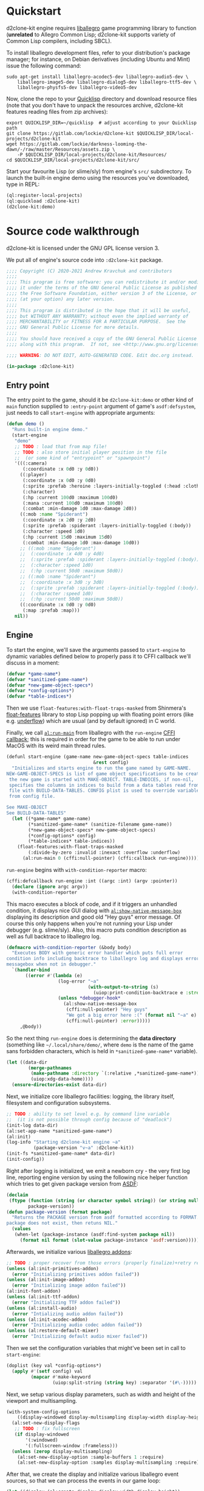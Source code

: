 #+STARTUP: showall indent hidestars

* Quickstart

d2clone-kit engine requires [[https://liballeg.org][liballegro]] game programming library to function (*unrelated* to Allegro Common Lisp; d2clone-kit supports variety of Common Lisp compilers, including SBCL).

To install liballegro development files, refer to your distribution's package manager; for instance, on Debian derivatives (including Ubuntu and Mint) issue the following command:

#+BEGIN_SRC shell
sudo apt-get install liballegro-acodec5-dev liballegro-audio5-dev \
    liballegro-image5-dev liballegro-dialog5-dev liballegro-ttf5-dev \
    liballegro-physfs5-dev liballegro-video5-dev
#+END_SRC

Now, clone the repo to your [[https://quicklisp.org][Quicklisp]] directory and download resource files (note that you don't have to unpack the resources archive, d2clone-kit features reading files from zip archives):

#+BEGIN_SRC shell
export QUICKLISP_DIR=~/quicklisp  # adjust according to your Quicklisp path
git clone https://gitlab.com/lockie/d2clone-kit $QUICKLISP_DIR/local-projects/d2clone-kit
wget https://gitlab.com/lockie/darkness-looming-the-dawn/-/raw/master/Resources/assets.zip \
    -P $QUICKLISP_DIR/local-projects/d2clone-kit/Resources/
cd $QUICKLISP_DIR/local-projects/d2clone-kit/src/
#+END_SRC


Start your favourite Lisp (or slime/sly) from engine's =src/= subdirectory.
To launch the built-in engine demo using the resources you've downloaded, type in REPL:

#+BEGIN_SRC lisp
(ql:register-local-projects)
(ql:quickload :d2clone-kit)
(d2clone-kit:demo)
#+END_SRC

* Source code walkthrough

d2clone-kit is licensed under the GNU GPL license version 3.

We put all of engine's source code into ~:d2clone-kit~ package.

#+NAME: preamble
#+BEGIN_SRC lisp
;;;; Copyright (C) 2020-2021 Andrew Kravchuk and contributors
;;;;
;;;; This program is free software: you can redistribute it and/or modify
;;;; it under the terms of the GNU General Public License as published by
;;;; the Free Software Foundation, either version 3 of the License, or
;;;; (at your option) any later version.
;;;;
;;;; This program is distributed in the hope that it will be useful,
;;;; but WITHOUT ANY WARRANTY; without even the implied warranty of
;;;; MERCHANTABILITY or FITNESS FOR A PARTICULAR PURPOSE.  See the
;;;; GNU General Public License for more details.
;;;;
;;;; You should have received a copy of the GNU General Public License
;;;; along with this program.  If not, see <http://www.gnu.org/licenses/>.

;;;; WARNING: DO NOT EDIT, AUTO-GENERATED CODE. Edit doc.org instead.

(in-package :d2clone-kit)
#+END_SRC

** Entry point

#+BEGIN_SRC lisp :tangle d2clone-kit.lisp :noweb yes :exports none
<<preamble>>

<<ui-handle-event>>

<<systems-handle-event>>

<<game-loop-1>>
<<game-loop-2>>
<<game-loop-3>>
<<game-loop-4>>
<<game-loop-5>>
<<game-loop-6>>
<<game-loop-7>>

<<callback-globals>>

<<new-game>>

<<game-started-p>>

<<package-version>>

<<run-engine-1>>
<<run-engine-2>>
<<run-engine-3>>
<<run-engine-4>>
<<run-engine-5>>
<<run-engine-6>>
<<run-engine-7>>
<<run-engine-8>>
<<run-engine-9>>

<<start-engine>>

<<demo>>
#+END_SRC

The entry point to the game, should it be ~d2clone-kit:demo~ or other kind of ~main~ function supplied to ~:entry-point~ argument of game's ~asdf:defsystem~, just needs to call ~start-engine~ with appropriate arguments:

#+NAME: demo
#+BEGIN_SRC lisp
(defun demo ()
  "Runs built-in engine demo."
  (start-engine
   "demo"
   ;; TODO : load that from map file!
   ;; TODO : also store initial player position in the file
   ;;  (or some kind of "entrypoint" or "spawnpoint")
   '(((:camera)
      (:coordinate :x 0d0 :y 0d0))
     ((:player)
      (:coordinate :x 0d0 :y 0d0)
      (:sprite :prefab :heroine :layers-initially-toggled (:head :clothes))
      (:character)
      (:hp :current 100d0 :maximum 100d0)
      (:mana :current 100d0 :maximum 100d0)
      (:combat :min-damage 1d0 :max-damage 2d0))
     ((:mob :name "Spiderant")
      (:coordinate :x 2d0 :y 2d0)
      (:sprite :prefab :spiderant :layers-initially-toggled (:body))
      (:character :speed 1d0)
      (:hp :current 15d0 :maximum 15d0)
      (:combat :min-damage 1d0 :max-damage 10d0))
     ;; ((:mob :name "Spiderant")
     ;;  (:coordinate :x 4d0 :y 4d0)
     ;;  (:sprite :prefab :spiderant :layers-initially-toggled (:body))
     ;;  (:character :speed 1d0)
     ;;  (:hp :current 50d0 :maximum 50d0))
     ;; ((:mob :name "Spiderant")
     ;;  (:coordinate :x 3d0 :y 3d0)
     ;;  (:sprite :prefab :spiderant :layers-initially-toggled (:body))
     ;;  (:character :speed 1d0)
     ;;  (:hp :current 50d0 :maximum 50d0))
     ((:coordinate :x 0d0 :y 0d0)
      (:map :prefab :map)))
   nil))
#+END_SRC

** Engine

To start the engine, we'll save the arguments passed to ~start-engine~ to dynamic variables defined below to properly pass it to CFFI callback we'll discuss in a moment:

#+NAME: callback-globals
#+BEGIN_SRC lisp
(defvar *game-name*)
(defvar *sanitized-game-name*)
(defvar *new-game-object-specs*)
(defvar *config-options*)
(defvar *table-indices*)
#+END_SRC

Then we use ~float-features:with-float-traps-masked~ from Shinmera's [[https://shinmera.github.io/float-features][float-features]] library to stop Lisp popping up with floating point errors (like e.g. [[https://en.wikipedia.org/wiki/Arithmetic_underflow][underflow]]) which are usual (and by default ignored) in C world.

Finally, we call [[https://liballeg.org/a5docs/trunk/misc.html#al_run_main][~al:run-main~]] from liballegro with the ~run-engine~ [[https://common-lisp.net/project/cffi/manual/html_node/defcallback.html][CFFI callback]]; this is required in order for the game to be able to run under MacOS with its weird main thread rules.

#+NAME: start-engine
#+BEGIN_SRC lisp
(defunl start-engine (game-name new-game-object-specs table-indices
                                &rest config)
  "Initializes and starts engine to run the game named by GAME-NAME.
NEW-GAME-OBJECT-SPECS is list of game object specifications to be created when
 the new game is started with MAKE-OBJECT. TABLE-INDICES, if non-nil,
 specifies the columns in indices to build from a data tables read from .cdb
 file with BUILD-DATA-TABLES. CONFIG plist is used to override variables read
 from config file.

See MAKE-OBJECT
See BUILD-DATA-TABLES"
  (let ((*game-name* game-name)
        (*sanitized-game-name* (sanitize-filename game-name))
        (*new-game-object-specs* new-game-object-specs)
        (*config-options* config)
        (*table-indices* table-indices))
    (float-features:with-float-traps-masked
        (:divide-by-zero :invalid :inexact :overflow :underflow)
      (al:run-main 0 (cffi:null-pointer) (cffi:callback run-engine)))))
#+END_SRC

~run-engine~ begins with ~with-condition-reporter~ macro:

#+NAME: run-engine-1
#+BEGIN_SRC lisp
(cffi:defcallback run-engine :int ((argc :int) (argv :pointer))
  (declare (ignore argc argv))
  (with-condition-reporter
#+END_SRC

This macro executes a block of code, and if it triggers an unhandled condition, it displays nice GUI dialog with [[https://liballeg.org/a5docs/trunk/native_dialog.html#al_show_native_message_box][~al:show-native-message-box~]] displaying its description and good old "Hey guys" error message. Of course this only happens when you're not running your Lisp under debugger (e.g. slime/sly). Also, this macro puts condition description as well as full backtrace to liballegro log.

#+NAME: with-condition-reporter
#+BEGIN_SRC lisp
(defmacro with-condition-reporter (&body body)
  "Executes BODY with generic error handler which puts full error
condition info including backtrace to liballegro log and displays error
messagebox when not in debugger."
  `(handler-bind
       ((error #'(lambda (e)
                   (log-error "~a"
                              (with-output-to-string (s)
                                (uiop:print-condition-backtrace e :stream s)))
                   (unless *debugger-hook*
                     (al:show-native-message-box
                      (cffi:null-pointer) "Hey guys"
                      "We got a big error here :(" (format nil "~a" e)
                      (cffi:null-pointer) :error)))))
     ,@body))
#+END_SRC

So the next thing ~run-engine~ does is determining the *data directory* (something like =~/.local/share/demo/=, where =demo= is the name of the game sans forbidden characters, which is held in ~*sanitized-game-name*~ variable).

#+NAME: run-engine-2
#+BEGIN_SRC lisp
    (let ((data-dir
            (merge-pathnames
             (make-pathname :directory `(:relative ,*sanitized-game-name*))
             (uiop:xdg-data-home))))
      (ensure-directories-exist data-dir)
#+END_SRC

Next, we initialize core liballegro facilities: logging, the library itself, filesystem and configuration subsystems.

#+NAME: run-engine-3
#+BEGIN_SRC lisp
      ;; TODO : ability to set level e.g. by command line variable
      ;;  (it is not possible through config because of "deadlock")
      (init-log data-dir)
      (al:set-app-name *sanitized-game-name*)
      (al:init)
      (log-info "Starting d2clone-kit engine ~a"
                (package-version "v~a" :d2clone-kit))
      (init-fs *sanitized-game-name* data-dir)
      (init-config))

#+END_SRC

Right after logging is initialized, we emit a newborn cry - the very first log line, reporting engine version by using the following nice helper function which tries to get given package version from [[https://common-lisp.net/project/asdf/][ASDF]]:

#+NAME: package-version
#+BEGIN_SRC lisp
(declaim
 (ftype (function (string (or character symbol string)) (or string null))
        package-version))
(defun package-version (format package)
  "Returns the PACKAGE version from asdf formatted according to FORMAT. If the
package does not exist, then retuns NIL."
  (values
   (when-let (package-instance (asdf:find-system package nil))
     (format nil format (slot-value package-instance 'asdf:version)))))
#+END_SRC

Afterwards, we initialize various [[https://liballeg.org/a5docs/trunk/index.html#addons][liballegro addons]]:

#+NAME: run-engine-4
#+BEGIN_SRC lisp
    ;; TODO : proper recover from those errors (properly finalize)+retry restart
    (unless (al:init-primitives-addon)
      (error "Initializing primitives addon failed"))
    (unless (al:init-image-addon)
      (error "Initializing image addon failed"))
    (al:init-font-addon)
    (unless (al:init-ttf-addon)
      (error "Initializing TTF addon failed"))
    (unless (al:install-audio)
      (error "Intializing audio addon failed"))
    (unless (al:init-acodec-addon)
      (error "Initializing audio codec addon failed"))
    (unless (al:restore-default-mixer)
      (error "Initializing default audio mixer failed"))

#+END_SRC

Then we set the configuration variables that might've been set in call to ~start-engine~:

#+NAME: run-engine-5
#+BEGIN_SRC lisp
    (doplist (key val *config-options*)
      (apply #'(setf config) val
             (mapcar #'make-keyword
                     (uiop:split-string (string key) :separator '(#\-)))))

#+END_SRC

Next, we setup various display parameters, such as width and height of the viewport and multisampling.

#+NAME: run-engine-6
#+BEGIN_SRC lisp
    (with-system-config-options
        ((display-windowed display-multisampling display-width display-height))
      (al:set-new-display-flags
       ;; TODO : fix fullscreen
       (if display-windowed
           '(:windowed)
           '(:fullscreen-window :frameless)))
      (unless (zerop display-multisampling)
        (al:set-new-display-option :sample-buffers 1 :require)
        (al:set-new-display-option :samples display-multisampling :require))

#+END_SRC

After that, we create the display and initialize various liballegro event sources, so that we can process the events in our game loop:

#+NAME: run-engine-7
#+BEGIN_SRC lisp
      (let ((display (al:create-display display-width display-height))
            (event-queue (al:create-event-queue)))
        (when (cffi:null-pointer-p display)
          (error "Initializing display failed"))
        (al:inhibit-screensaver t)
        (al:set-window-title display *game-name*)
        (al:register-event-source event-queue
                                  (al:get-display-event-source display))
        (al:install-keyboard)
        (al:register-event-source event-queue (al:get-keyboard-event-source))
        (al:install-mouse)
        (al:register-event-source event-queue (al:get-mouse-event-source))
        (setf *event-source* (cffi:foreign-alloc '(:struct al::event-source)))
        (al:init-user-event-source *event-source*)
        (al:register-event-source event-queue *event-source*)

#+END_SRC

A few more tweaks, related to the accelerated bitmaps in video memory and random number generator:

#+NAME: run-engine-8
#+BEGIN_SRC lisp
        (al:set-new-bitmap-flags '(:video-bitmap))

        (setf *random-state* (make-random-state t))

#+END_SRC

And finally, we can prepare and start the game loop by calling ~game-loop~ function.

First, we initialize the data tables containing various game-specific values from the =*.cdb= resource files they're stored in by the call to ~load-data-tables~. We'll cover this in detail in [[Data tables]] section. Next, we initialize the ECS subsystem of the engine with a call to ~initialize-systems~, and then call ~game-loop~ function within the confines of ~unwind-protect~ which handles proper finalization of the engine:

#+NAME: run-engine-9
#+BEGIN_SRC lisp
        (unwind-protect
             (progn
               (load-data-tables *table-indices*)
               (initialize-systems)
               (game-loop event-queue))
          (log-info "Shutting engine down")
          (when (entity-valid-p *session-entity*)
            (delete-entity *session-entity*))
          (setf *session-entity* +invalid-entity+)
          (finalize-systems)
          (finalize-entities)
          (finalize-actions)
          (growable-vector-clear *event-queue*)
          (al:inhibit-screensaver nil)
          (al:destroy-user-event-source *event-source*)
          (cffi:foreign-free *event-source*)
          (setf *event-source* (cffi:null-pointer))
          (al:destroy-event-queue event-queue)
          (al:destroy-display display)
          (al:stop-samples)
          (close-config)
          (al:uninstall-system)
          (al:uninstall-audio)
          (al:shutdown-ttf-addon)
          (al:shutdown-font-addon)
          (al:shutdown-image-addon)
          (al:shutdown-primitives-addon)
          (close-fs)))))
  0)
#+END_SRC

*** Game loop

The game loop starts with calling garbage collector using the ~gc~ function from the [[https://common-lisp.net/project/trivial-garbage/][trivial-garbage]] library. After that, leaving some comment in log, we setup the [[https://github.com/cbaggers/livesupport][livesupport]] library by calling ~setup-lisp-repl~. This amazing library allows to feed arbitrary code into REPL while the game is running. Next, by using ~uiop:next~ macro to avoid extra nesting, we prepare some variables for the loop. We read the ~display-vsync~ and ~display-fps~ variables from config (see the [[Config]] section for the discussion of ~with-system-config-options~ macro used for that). We also create a functional renderer instance with a call to ~make-renderer~ (discussed in [[Renderer]] section) and initialize some time counters using the [[https://liballeg.org/a5docs/trunk/time.html#al_get_time][~al:get-time~]] function, namely the timestamp of the last frame, called ~last-tick~ and last livesupport update time called ~last-repl-update~; we update livesupport REPL link once in 0.3 seconds by default, which is set in ~repl-update-interval~ keyword argument to the ~game-loop~ function.

#+NAME: game-loop-1
#+BEGIN_SRC lisp
(declaim
 (ftype
  (function (cffi:foreign-pointer &key (:repl-update-interval double-float)))
  game-loop))
(defunl game-loop (event-queue &key (repl-update-interval 0.3d0))
  "Runs game loop."
  (gc :full t)
  (log-info "Starting game loop")
  (livesupport:setup-lisp-repl)
  (uiop:nest
   (with-system-config-options ((display-vsync display-fps)))
   (let* ((vsync display-vsync)
          (renderer (make-renderer))
          (last-tick (the double-float (al:get-time)))
          (last-repl-update last-tick)))
#+END_SRC

Next, we allocate [[https://liballeg.org/a5docs/trunk/events.html#allegro_event][liballegro event]] foreign structure with ~cffi:with-foreign-object~ macro and sleep for approximately 1/60 of a second so that the calculated FPS value for the very first frame does not cause division by zero. After that, we finally start the actual game loop with its body wrapped into ~restart-case~ for some nice restarts we'll discuss in a few moments.

#+NAME: game-loop-2
#+BEGIN_SRC lisp
   (cffi:with-foreign-object (event '(:union al:event))
     (sleep 0.016)
     (loop
       :do (restart-case
               (progn
#+END_SRC

First of all, in the beginning of every frame, we process the events. We first try to feed the allegro events we receive with [[https://liballeg.org/a5docs/trunk/events.html#al_get_next_event][~al:get-next-event~]] to the [[https://github.com/Immediate-Mode-UI/Nuklear/][Nuklear]] library using ~ui-handle-event~ helper in case some UI windows are active. In case the event is not handled by Nuklear, we call ~systems-handle-event~ helper we'll discuss in a moment. Also note that we can receive several events per frame, so we also use ~loop~ construct here.

#+NAME: game-loop-3
#+BEGIN_SRC lisp
                 (nk:with-input (ui-context)
                   (unless (loop :while (al:get-next-event event-queue event)
                                 :always (or (ui-handle-event event)
                                             (systems-handle-event event)))
                     (loop-finish)))
#+END_SRC

~ui-handle-event~ helper basically just feeds the event to the ~nk:allegro-handle-event~ function from [[https://gitlab.com/lockie/cl-liballegro-nuklear][cl-liballegro-nuklear]] wrapper library. The minor optimization here is that we don't do that if there are no active UI windows, which we determine by the call to ~ui-on-p~ function described in [[UI system]] section.

#+NAME: ui-handle-event
#+BEGIN_SRC lisp
(declaim
 #-d2c-debug (inline ui-handle-event)
 (ftype (function (cffi:foreign-pointer) boolean) ui-handle-event))
(defun ui-handle-event (event)
  (and (ui-on-p)
       (positive-fixnum-p (the fixnum (nk:allegro-handle-event event)))))
#+END_SRC

~systems-hande-event~ helper serves as a bridge between the low-level liballegro events and high-level in-game events described in detail in [[Events]] section. It calls ~make-allegro-event~ constructor function to make an instance of in-game event and then feeds that instance to all ECS systems; we'll talk more about what ECS is in [[ECS][corresponding section]]. Note that ~systems-handle-event~ returns ~nil~ only when the type of event is ~:display-close~, which is produced by liballegro when the game window is closed. This fact is used in the game loop to finish it.

#+NAME: systems-handle-event
#+BEGIN_SRC lisp
(declaim
 #-d2c-debug (inline systems-handle-event)
 (ftype (function (cffi:foreign-pointer) boolean) systems-handle-event))
(defun systems-handle-event (event)
  (let* ((type (cffi:foreign-slot-value event '(:union al:event) 'al::type))
         (allegro-event (make-allegro-event :type type :struct event)))
    ;; NOTE : processing allegro event without queueing, because event struct
    ;; is stack allocated
    (with-systems system
      (process-event system allegro-event))
    (not (eq type :display-close))))
#+END_src

You may notice weird ~inline~ declaration on both of the above helpers, effective only when ~:d2c-debug~ is present in ~*features*~. This kind of declaration appears in a lot of places of the engine. Its purpose is to allow inlining hot functions in release build for performance reasons, while having the ability to easily debug in the process of developing. So when you're working on d2clone-kit engine code or perhaps on your game's code based on the engine, you might want to do

#+BEGIN_SRC lisp
(pushnew :d2c-debug *features*)
#+END_SRC

in your REPL before ~quickload~'ing those.

Back to the game loop, after processing all low-level liballegro events, we separately process high-level events with ~process-events~ function, since the low-level event might trigger one or more high-level events and we don't want to deal with ordering issues.

After all of the events are processed, we do some time-based calculations. We get current frame's timestamp into the ~current-tick~ variable, check if we need to update livesupport REPL link with ~livesupport:update-repl-link~, calculate delta time between current frame and the previous one into the ~*delta-time*~ global variable and display FPS value if this is set in config.

#+NAME: game-loop-4
#+BEGIN_SRC lisp
                 (process-events)
                 (let ((current-tick (the double-float (al:get-time))))
                   (when (> (- current-tick last-repl-update)
                            repl-update-interval)
                     (livesupport:update-repl-link)
                     (setf last-repl-update current-tick))
                   (setf *delta-time* (- current-tick last-tick))
                   ;; TODO : draw FPS counter above the UI
                   (when display-fps
                     ;; TODO : smooth FPS counter, like in allegro examples
                     (add-debug-text :fps "FPS: ~d" (round 1 *delta-time*)))
#+END_SRC

Next, we call ~process-actions~ function which processes the actions related to every ECS system. Actions constitute separate framework used for multi-frame stateful actions performed by in-game entities; we'll cover those in detail in [[Actions][corresponding section]].

After that, we call ~system-update~ generic method in loop for every ECS system, which updates the aspects of the state of in-game entities being handled by those systems.

Further down the line, we call ~system-draw~ generic method which arranges the drawing commands needed for those state aspects to be drawn on screen with the ~renderer~ instance.

#+NAME: game-loop-5
#+BEGIN_SRC lisp
                   (process-actions)
                   ;; TODO : use separate threads for updating?..
                   (with-systems sys
                     ;; TODO : replace system-update with event?.. maybe even
                     ;; system-draw too?..
                     (system-update sys))
                   (with-systems sys
                     (system-draw sys renderer))
#+END_SRC

After those issues are handled, we proceed to actual drawing. We call [[https://liballeg.org/a5docs/trunk/graphics.html#al_clear_to_color][~al:clear-to-color~]] to flush the screen with the same black color, and then we call ~do-draw~ function which makes the functional renderer instance to do the actual draw calls. After swapping ~last-tick~ with ~current-tick~, we also call [[https://liballeg.org/a5docs/trunk/display.html#al_wait_for_vsync][~al:wait-for-vsync~]] if the vertical sync was set in config, and we call ~nk:allegro-render~ to render UI windows, if any. With that, we're finished with the draw calls, and we finally call [[https://liballeg.org/a5docs/trunk/display.html#al_flip_display][~al:flip-display~]] to swap drawing buffers.

#+NAME: game-loop-6
#+BEGIN_SRC lisp
                   (al:clear-to-color (al:map-rgb 0 0 0))
                   (do-draw renderer)
                   (setf last-tick current-tick))
                 (when vsync
                   (setf vsync (al:wait-for-vsync)))
                 (nk:allegro-render)
                 (al:flip-display))
#+END_SRC

At the bottom of the game loop body, we have a ~next-iteration~ restart, which allows to continue to the next iteration of loop when some condition arises within.

#+NAME: game-loop-7
#+BEGIN_SRC lisp
             ;; TODO restart to terminate the loop
             (next-iteration ()
               :report "Proceed to next game loop iteration."
               nil))))))
#+END_SRC

*** Game session

There are a couple more functions defined in =d2clone-kit.lisp= file, and they both are related to the game session and both called only from GUI scripts.

First one, ~new-game~ initializes a new game by recreating ~*session-entity*~, which is the parent of all entities created in the game session (we'll delve into entities in a few). It also clears the event queue.

#+NAME: new-game
#+BEGIN_SRC lisp
(defun new-game ()
  "Starts new game."
  (log-info "Starting new game")
  (when (entity-valid-p *session-entity*)
    (delete-entity *session-entity*))
  (growable-vector-clear *event-queue*)
  (setf (player-system-last-target *player-system*) +invalid-entity+)
  (setf *session-entity* (make-entity))
  (dolist (spec *new-game-object-specs*)
    (make-object spec *session-entity*)))
#+END_SRC

The second one, ~game-started-p~ returns boolean indicating whether there currently is an active gameplay session.

#+NAME: game-started-p
#+BEGIN_SRC lisp
(declaim
 #-d2c-debug (inline game-started-p)
 (ftype (function () boolean) game-started-p))
(defun game-started-p ()
  "Returns boolean indicating whether the game session is currently running."
  ;; HACK
  (entity-valid-p (player-system-entity *player-system*)))
#+END_SRC

** Logging

#+BEGIN_SRC lisp :tangle log.lisp :noweb yes :exports none
<<preamble>>

<<init-log>>

<<cfuns>>

<<defunl>>

<<last-message>>

<<trace-1>>
<<trace-2>>

<<deflog>>

<<with-condition-reporter>>
#+END_SRC

~init-log~ function first constructs the name of the log file, which would be =log.txt= residing in data directory. After that, it actually passes this file name to liballegro by setting the =ALLEGRO_TRACE= environment variable. Next, it tweaks a few logging parameters of liballegro. Namely, it (1) turns off the display of source code lines of log messages, because we can't reliably and easily get those in CL, and (2) it sets the log severity level, which by default is =info= and is being set in ~level~ optional argument to ~init-log~.

#+NAME: init-log
#+BEGIN_SRC lisp
(defun init-log (data-dir &optional (level "info"))
  (let ((log-file
          (merge-pathnames
           (make-pathname :name "log" :type "txt")
           data-dir)))
    ;; TODO : wait for liballegro 5.2.8 to release and then call
    ;;  al_register_trace_handler to handle output to both stdout & logfile
    (setf (uiop:getenv "ALLEGRO_TRACE")
          (namestring log-file)))
  (al:set-config-value (al:get-system-config) "trace" "lines" "0")
  (al:set-config-value (al:get-system-config) "trace" "level" level))
#+END_SRC

~%trace~ function is pivotal in the logging subsystem. It puts the messages with given severity level from Lisp side into liballegro log. To do that, it uses a couple of internal liballegro functions which are not a part of public interface. Therefore, we have to import those functions using CFFI:

#+NAME: cfuns
#+BEGIN_SRC lisp
(cffi:defcfun ("_al_trace_prefix" trace-prefix) :boolean
  (channel :string) (level :int) (file :string) (line :int) (function :string))

(cffi:defcfun ("_al_trace_suffix" trace-suffix) :void
  (msg :string) &rest)
#+END_SRC

The heavy lifting of logging is done by the ~do-trace~ local function, which first calls ~trace-prefix~ internal function we've imported, and if it succeeds, it calls ~trace-suffix~ further down; this is part of calling protocol of those functions. We add extra newline to the log message to be output, and after that we split it by 1024 byte portions, since this is the size of internal liballegro buffer, and if we don't do the splitting, the message will get truncated.

#+NAME: trace-1
#+BEGIN_SRC lisp
(defun %trace (level message args)
  (flet
      ((do-trace (level function-name message)
         (when (trace-prefix "d2clone-kit" level "" 0 function-name)
           (loop :with finalized-message := (format nil "~a~%" message)
                 :with length := (length finalized-message)
                 :for i :of-type fixnum :from 0 :to length :by 1024
                 :do (trace-suffix
                      "%s"
                      :string
                      (subseq finalized-message i (min length (+ i 1024))))))))
#+END_SRC

The ~%trace~ function first formats the arguments it has been given using the standard CL ~format~ function.

~%trace~ also features duplicate message detection which could be found in some popular logging utilities. It does that using the ~*last-message*~ and ~*last-message-repetitions*~ global variables defined above:

#+NAME: last-message
#+BEGIN_SRC lisp
(declaim (string *last-message*)
         (fixnum *last-message-repetitions*))
(global-vars:define-global-var *last-message* "")
(global-vars:define-global-var *last-message-repetitions* 0)
#+END_SRC

If the previous message was repeated more than once, before putting another message we add the line saying that /last message repeated/ that count of /times/.

After that, we finally put the actual log message along with the function name using ~do-trace~.

#+NAME: trace-2
#+BEGIN_SRC lisp
    (let ((full-message (apply #'format (list* nil message args))))
      (cond
        ((string= *last-message* full-message)
         (incf *last-message-repetitions*))
        (t
         (unless (zerop *last-message-repetitions*)
           (do-trace 1 "trace" (format nil "[last message repeated ~a times]"
                                       *last-message-repetitions*))
           (setf *last-message-repetitions* 0))
         (do-trace level (string-downcase *function-name*) full-message)
         (setf *last-message* full-message))))))
#+END_SRC

In C world, one can use [[https://gcc.gnu.org/onlinedocs/gcc/Function-Names.html][~__func__~]] macro to get the name of the current function. CL lacks that feature, so we had to implement it using our own ~defunl~ macro instead of standard ~defun~ for functions we want to see in log.

~defunl~ basically just puts the function name to the dynamic variable ~*function-name*~ right before the function body starts.

#+NAME: defunl
#+BEGIN_SRC lisp
(defvar *function-name* "")

(defmacro defunl (fname lambda-list &body body)
  "DEFUN wrapper which sets correct current function name for logging
functions."
  (let ((docstring (when (stringp (car body)) (pop body))))
    `(defun ,fname ,lambda-list
       ,@(ensure-list docstring)
       (let ((*function-name* (quote ,fname)))
         ,@body))))
#+END_SRC

This variable is being used to supply the function name to ~do-trace~ local function we've seen above, so that the names of Lisp functions can nicely appear in logs like that:

#+BEGIN_EXAMPLE
system      I al_install_system [   0.00000] Allegro version: 5.2.7
d2clone-kit I start-engine      [   0.00027] Starting d2clone-kit engine v0.1.2
d2clone-kit I init-fs           [   0.00031] Appending /home/andrew/Progs/GAMEDEV/d2clone-kit/Resources to mount points
#+END_EXAMPLE

Note that this mechanism might cause slowdown, so you probably don't want the functions called in tight loops to be defined with ~defunl~.

Finally, we don't use the ~%trace~ function itself throughout the engine codebase. Instead, we define a few wrappers for every log severity level supported by liballegro using the ~deflog~ macro, which just defines a small function with docstrings and everything wrapping ~%trace~ with the nice names like ~trace-debug~, ~trace-info~ etc.:

#+NAME: deflog
#+BEGIN_SRC lisp
(defmacro deflog (name level docstring)
  (let
      ((function-name (intern (concatenate 'string "LOG-" (symbol-name name)))))
    `(defun ,function-name (message &rest args)
       ,@(ensure-list docstring)
       (%trace ,level message args))))

(deflog debug 0
  "Adds formatted message MESSAGE using placeholder arguments ARGS to
  liballegro debug channel.")

(deflog info 1
  "Adds formatted message MESSAGE using placeholder arguments ARGS to
  liballegro info channel.")

(deflog warn 2
  "Adds formatted message MESSAGE using placeholder arguments ARGS to
  liballegro warn channel.")

(deflog error 3
  "Adds formatted message MESSAGE using placeholder arguments ARGS to
  liballegro error channel.")
#+END_SRC

** Filesystem

** Config

#+BEGIN_SRC lisp :tangle config.lisp :noweb yes :exports none
<<preamble>>

<<global-config>>

<<init-config>>

<<save-config>>

<<config-setter>>

<<config-getter>>

<<close-config>>

<<defoptions>>

<<system-options>>
#+END_SRC

Config subsystem, while piggybacking on top of [[https://liballeg.org/a5docs/trunk/config.html][liballegro facilities]], provides nice lispy interface to serialize global configuration options. Each of these options have so called /section/, so they're basically organized into simple one-level hierarchy. We'll return to this hierarchy in a moment.

Now first of all, there's global liballegro [[https://liballeg.org/a5docs/trunk/config.html#allegro_config][configuration structure]] called ~*config*~ and used to store everything we need:

#+NAME: global-config
#+BEGIN_SRC lisp
(declaim (type cffi:foreign-pointer *config*))
(global-vars:define-global-var *config* (cffi:null-pointer))
#+END_SRC

~init-log~ function, called in ~run-engine~, just uses [[https://liballeg.org/a5docs/trunk/config.html#al_load_config_file][~al:load-config-file~]] to try and load config from =config.ini= file in data directory. Note that the location of data directory is obtained by liballegro itself using the game name, that's why it is important to call [[https://liballeg.org/a5docs/trunk/system.html#al_set_app_name][~al:set-app-name~]] before calling ~init-log~.
If ~init-log~ fails to load aforementioned file, it just creates an empty configuration structure with the call to [[https://liballeg.org/a5docs/trunk/config.html#al_create_config][~al:create-config~]].

#+NAME: init-config
#+BEGIN_SRC lisp
(defun init-config ()
  (setf *config* (al:load-config-file "config.ini"))
  (when (cffi:null-pointer-p *config*)
    (setf *config* (al:create-config))))
#+END_SRC

There's also an evil twin of ~init-config~, called ~close-config~ and used to finalize config subsystem:

#+NAME: close-config
#+BEGIN_SRC lisp
(defun close-config ()
  (save-config)
  (al:destroy-config *config*)
  (setf *config* (cffi:null-pointer)))
#+END_SRC

It just saves the config with the call to ~save-config~, destroys the global variable ~*config*~ with the call to [[https://liballeg.org/a5docs/trunk/config.html#al_destroy_config][~al:destroy-config~]] and sets it to ~NULL~ pointer to prevent use-after-free memory errors.

~save-config~, in turn, is a simple wrapper over [[https://liballeg.org/a5docs/trunk/config.html#al_save_config_file][~al:save-config-file~]] which just saves configuration data to the file with predefined name =config.ini= (note: it is written by liballegro to the data directory):

#+NAME: save-config
#+BEGIN_SRC lisp
(declaim #-d2c-debug (inline save-config))
(defun save-config ()
  (al:save-config-file "config.ini" *config*))
#+END_SRC

Next, there are two functions which are keystone to config subsystem interface, namely the getter and the setter of options.

The getter, simply called ~config~, first calls [[https://liballeg.org/a5docs/trunk/config.html#al_get_config_value][~al:get-config-value~]] on global ~*config*~ instance to get the configuration option value with supplied section name and option name - both expected to be keywords and both are, of course, converted to string before passing to C API. Note that section could be ~nil~, so that there could be sectionless options.
If the requested value was found, it is being converted to Lisp value with the call to ~read-from-string~, so we can have various Lisp data in config, including, but not limited to lists, for example it is possible to notice something like the following in the config file:

#+BEGIN_EXAMPLE
[DEBUG]
CURSOR=(0 0 255)
#+END_EXAMPLE

which is the list of three elements 0, 0 and 255 in the option named ~:cursor~ under the section named ~:debug~.

If, on the other hand, the requested value was not found, we take the optional default value supplied to the call to ~config~ and set it to configuration calling setter, ~(setf config)~. That's an important feature, and it has two important consequences: (1) while trying to simply get the config option value, there could be underlying disk write to set the previously unset default value, at least for the first time, and (2) even if the config file didn't exist before starting the engine, it would appear afterwards, filled with the default values.

#+NAME: config-getter
#+BEGIN_SRC lisp
(declaim
 (ftype (function ((or keyword null) keyword &optional t) t) config))
(defun config (section key &optional default)
  (if-let (value (al:get-config-value
                  *config* (string (or section :||)) (string key)))
    (read-from-string value)
    (setf (config section key) default)))
#+END_SRC

Now to the option setter, which is being defined as custom ~setf~ place, namely ~(setf config)~. It also takes the option name and optional section name, also converts those to strings and calls [[https://liballeg.org/a5docs/trunk/config.html#al_set_config_value][~al:set-config-value~]] to set the supplied value (converted to the string by the call to ~write-to-string~). After that, it calls ~save-config~ to write updated ~*config*~ structure to disk.

#+NAME: config-setter
#+BEGIN_SRC lisp
(declaim
 (ftype (function (t (or keyword null) keyword) t) (setf config)))
(defun (setf config) (value section key)
  (al:set-config-value
   *config* (string (or section :||)) (string key)
   (write-to-string value))
  (save-config)
  value)
#+END_SRC

Finally, there's a macro called ~defoptions~ used to create a pre-defined set of configuration options along with a nice macro to access those by just specifying their names instead of typing a lot of boilerplate code involving getter and setter described above.
This macro is somewhat similar to the standard ~defstruct~: you specify the name of the set, then you enumerate configuration options, specifically option name, section name, Lisp type and default value, and the macro does the rest. There's nothing more to say about it, except that it involves a bit of semi-complex macro trickery, namely defining a macro within a macro:

#+NAME: defoptions
#+BEGIN_SRC lisp
;; TODO : come up with some sort of caching to global var, calling
;; al_get_config_value is not free
(defmacro defoptions (name &rest options)
  "Defines macro to access given group of options. E.g. when NAME is 'SYSTEM,
it defines WITH-SYSTEM-CONFIG-OPTIONS macro. OPTIONS should be list of lists
containing option's section name, option's name, and :TYPE and :DEFAULT
properties.

See WITH-SYSTEM-CONFIG-OPTIONS"
  (let* ((section-names (mapcar #'car options))
         (key-names (mapcar #'cadr options))
         (option-names (mapcar #'(lambda (s k) (symbolicate s :- k))
                               section-names key-names))
         (option-types (mapcar #'(lambda (o) (getf o :type)) options))
         (option-defaults (mapcar #'(lambda (o) (getf o :default)) options))
         (let-clauses (mapcar
                       #'(lambda (o s k type d)
                           `(,o . ((the ,type
                                        (config ,(make-keyword s)
                                                ,(make-keyword k)
                                                ,d)))))
                       option-names section-names key-names
                       option-types option-defaults)))
    `(defmacro ,(symbolicate :with- name :-config-options) ((options
                                                             &key (read-only t))
                                                            &body body)
       "Executes BODY with bindings for config options OPTIONS. If READ-ONLY is
T (the default), options are not SETF-able."
       (let ((let-clauses
               (remove-if-not
                #'(lambda (c) (find (car c) options))
                '(,@let-clauses))))
         `(,(if read-only 'let 'symbol-macrolet) (,@let-clauses)
           ,@body)))))
#+END_SRC

Let's jump to this macro's usage example, which defines a set of so-called **system config options** used throughout the engine. For now, it just includes two sections: =display=, related to rendering options, and =debug= related to various debugging helpers.

#+NAME: system-options
#+BEGIN_SRC lisp
(defoptions system
  (display width :type fixnum :default 800)
  (display height :type fixnum :default 600)
  (display windowed :type boolean :default t)
  (display vsync :type boolean :default nil)
  (display fps :type boolean :default nil)
  (display multisampling :type fixnum :default 0)
  (display font :type string :default "font.ttf")
  (debug grid :type list :default nil)
  (debug sprite :type list :default nil)
  (debug cursor :type list :default nil)
  (debug path :type list :default nil)
  (debug collisions :type list :default nil)

  )
#+END_SRC

This macro invocation defines the macro ~with-system-config-options~, which is again somewhat similar to standard ~with-slots~ macro in a sense that it allows to write something like this:

#+BEGIN_SRC lisp
(with-system-config-options ((display-width display-height))
  (format t "screen size is ~a x ~a~%" display-width display-height))
#+END_SRC

** Data tables

** ECS

** Events

** Actions

** Renderer

** UI system

# Local Variables:
# org-src-preserve-indentation: t
# End:
